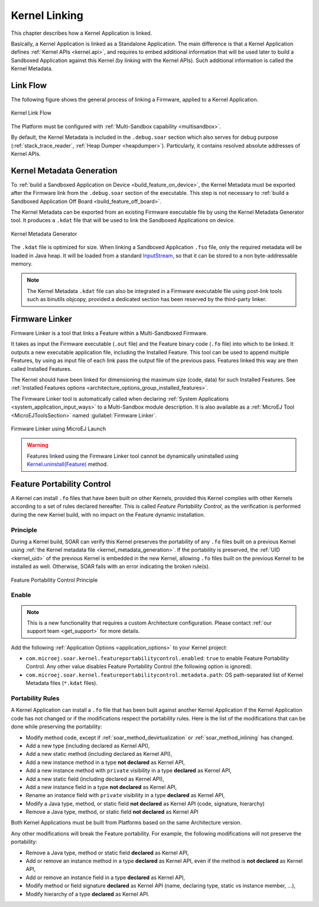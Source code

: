 .. _kernel_link:

Kernel Linking
==============

This chapter describes how a Kernel Application is linked.

Basically, a Kernel Application is linked as a Standalone Application.
The main difference is that a Kernel Application defines :ref:`Kernel APIs <kernel.api>`, and requires to embed additional information that will be used later to build a Sandboxed Application against this Kernel (by linking with the Kernel APIs). 
Such additional information is called the Kernel Metadata.

Link Flow
---------

The following figure shows the general process of linking a Firmware, applied to a Kernel Application.

.. figure:: png/link_kernel.png
   :alt: Kernel Link Flow
   :align: center
   :scale: 80%

   Kernel Link Flow

The Platform must be configured with :ref:`Multi-Sandbox capability <multisandbox>`.

By default, the Kernel Metadata is included in the ``.debug.soar`` section which also serves for debug purpose (:ref:`stack_trace_reader`, :ref:`Heap Dumper <heapdumper>`).
Particularly, it contains resolved absolute addresses of Kernel APIs.

.. _kernel_metadata_generation:

Kernel Metadata Generation
--------------------------

To :ref:`build a Sandboxed Application on Device <build_feature_on_device>`, the Kernel Metadata must be exported after the Firmware link from the ``.debug.soar`` section of the executable.
This step is not necessary to :ref:`build a Sandboxed Application Off Board <build_feature_off_board>`.

The Kernel Metadata can be exported from an existing Firmware executable file by using the Kernel Metadata Generator tool.
It produces a ``.kdat`` file that will be used to link the Sandboxed Applications on device.

.. figure:: png/kernel_metadata_generator.png
   :alt: Kernel Metadata Generator
   :align: center
   :scale: 80%

   Kernel Metadata Generator

The ``.kdat`` file is optimized for size. When linking a Sandboxed Application ``.fso`` file, only the required metadata will be loaded in Java heap.
It will be loaded from a standard `InputStream <https://repository.microej.com/javadoc/microej_5.x/apis/java/io/InputStream.html>`_,
so that it can be stored to a non byte-addressable memory.

.. note::

   The Kernel Metadata ``.kdat`` file can also be integrated in a Firmware executable file using post-link tools such as binutils objcopy,
   provided a dedicated section has been reserved by the third-party linker.


.. _firmware_linker:

Firmware Linker
---------------

Firmware Linker is a tool that links a Feature within a Multi-Sandboxed Firmware.

It takes as input the Firmware executable (``.out`` file) and the Feature binary
code (``.fo`` file) into which to be linked. It outputs a new executable application
file, including the Installed Feature. This tool can be used to append
multiple Features, by using as input file of each link pass the output file of the
previous pass. Features linked this way are then called Installed Features. 

The Kernel should have been linked for dimensioning the maximum size (code,
data) for such Installed Features. See :ref:`Installed Features options <architecture_options_group_installed_features>`.

The Firmware Linker tool is automatically called when declaring :ref:`System Applications <system_application_input_ways>` to a Multi-Sandbox module description.
It is also available as a :ref:`MicroEJ Tool <MicroEJToolsSection>` named :guilabel:`Firmware Linker`.

.. figure:: png/build_flow_zoom_workspace_firmware_linker_only.png
   :alt: Firmware Linker using MicroEJ Launch
   :align: center
   :scale: 80%

   Firmware Linker using MicroEJ Launch
   
.. warning::

   Features linked using the Firmware Linker tool cannot be dynamically uninstalled using `Kernel.uninstall(Feature) <https://repository.microej.com/javadoc/microej_5.x/apis/ej/kf/Kernel.html#uninstall-ej.kf.Feature->`_ method.

.. _feature_portability_control:

Feature Portability Control
---------------------------

A Kernel can install ``.fo`` files that have been built on other Kernels, provided this Kernel complies with other Kernels according to a set of rules declared hereafter.
This is called `Feature Portability Control`, as the verification is performed during the new Kernel build, with no impact on the Feature dynamic installation.

Principle
~~~~~~~~~

During a Kernel build, SOAR can verify this Kernel preserves the portability of any ``.fo`` files built on a previous Kernel using :ref:`the Kernel metadata file <kernel_metadata_generation>`.
If the portability is preserved, the :ref:`UID <kernel_uid>` of the previous Kernel is embedded in the new Kernel, allowing ``.fo`` files built on the previous Kernel to be installed as well.
Otherwise, SOAR fails with an error indicating the broken rule(s).

.. figure:: png/feature_portability_control_principle.png
   :alt: Feature Portability Control Principle
   :align: center
   :scale: 80%

   Feature Portability Control Principle


Enable
~~~~~~

.. note::

   This is a new functionality that requires a custom Architecture configuration.
   Please contact :ref:`our support team <get_support>` for more details.

Add the following :ref:`Application Options <application_options>` to your Kernel project:

- ``com.microej.soar.kernel.featureportabilitycontrol.enabled``: ``true`` to enable Feature Portability Control. Any other value disables Feature Portability Control (the following option is ignored).
- ``com.microej.soar.kernel.featureportabilitycontrol.metadata.path``: OS path-separated list of Kernel Metadata files (``*.kdat`` files).

Portability Rules
~~~~~~~~~~~~~~~~~

A Kernel Application can install a ``.fo`` file that has been built against another Kernel Application
if the Kernel Application code has not changed or if the modifications respect the portability rules. 
Here is the list of the modifications that can be done while preserving the portability:

- Modify method code, except if :ref:`soar_method_devirtualization` or :ref:`soar_method_inlining` has changed.
- Add a new type (including declared as Kernel API),
- Add a new static method (including declared as Kernel API),
- Add a new instance method in a type **not declared** as Kernel API,
- Add a new instance method with ``private`` visibility in a type **declared** as Kernel API,
- Add a new static field (including declared as Kernel API),
- Add a new instance field in a type **not declared** as Kernel API,
- Rename an instance field with ``private`` visibility in a type **declared** as Kernel API,
- Modify a Java type, method, or static field **not declared** as Kernel API (code, signature, hierarchy) 
- Remove a Java type, method, or static field **not declared** as Kernel API

Both Kernel Applications must be built from Platforms based on the same Architecture version.

Any other modifications will break the Feature portability. For example, the following modifications will not preserve the portability:

- Remove a Java type, method or static field **declared** as Kernel API,
- Add or remove an instance method in a type **declared** as Kernel API, even if the method is **not declared** as Kernel API,
- Add or remove an instance field in a type **declared** as Kernel API,
- Modify method or field signature **declared** as Kernel API (name, declaring type, static vs instance member, ...),
- Modify hierarchy of a type **declared** as Kernel API.

..
   | Copyright 2008-2022, MicroEJ Corp. Content in this space is free 
   for read and redistribute. Except if otherwise stated, modification 
   is subject to MicroEJ Corp prior approval.
   | MicroEJ is a trademark of MicroEJ Corp. All other trademarks and 
   copyrights are the property of their respective owners.
